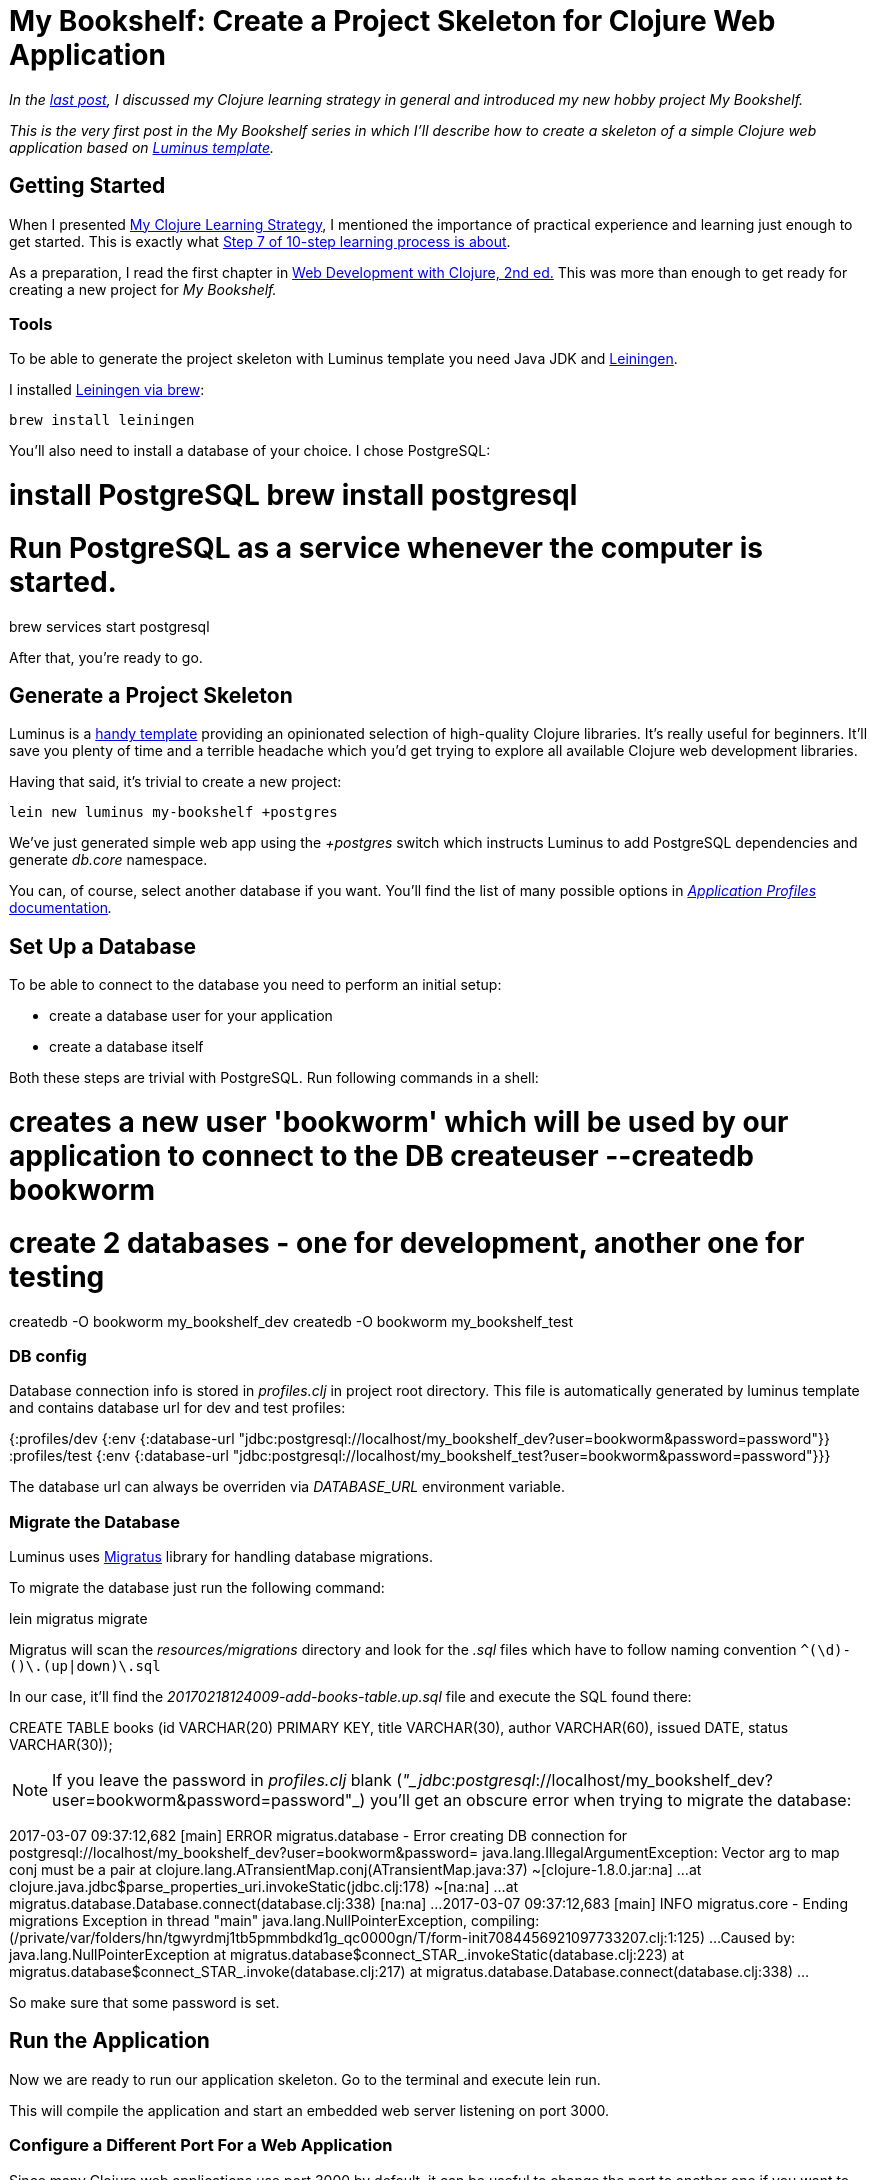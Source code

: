 = My Bookshelf: Create a Project Skeleton for Clojure Web Application
:date: 2017-03-08
:doctype: book

_In the https://curiousprogrammer.net/2017/02/15/my-clojure-learning-strategy/[last post], I discussed my Clojure learning strategy in general and introduced my new hobby project My Bookshelf._

_This is the very first post in the My Bookshelf series in which I'll describe how to create a skeleton of a simple Clojure web application based on http://www.luminusweb.net/[Luminus template]._

== Getting Started

When I presented https://curiousprogrammer.net/2017/02/15/my-clojure-learning-strategy/[My Clojure Learning Strategy], I mentioned the importance of practical experience and learning just enough to get started.
This is exactly what https://curiousprogrammer.net/2017/02/15/my-clojure-learning-strategy/#step7[Step 7 of 10-step learning process is about].

As a preparation, I read the first chapter in http://amzn.to/2lK9liF[Web Development with Clojure, 2nd ed.] This was more than enough to get ready for creating a new project for _My Bookshelf._

=== Tools

To be able to generate the project skeleton with Luminus template you need Java JDK and https://leiningen.org/[Leiningen].

I installed https://github.com/technomancy/leiningen/wiki/Packaging[Leiningen via brew]:

`brew install leiningen`

You'll also need to install a database of your choice.
I chose PostgreSQL:

# install PostgreSQL brew install postgresql

= Run PostgreSQL as a service whenever the computer is started.

brew services start postgresql

After that, you're ready to go.

== Generate a Project Skeleton

Luminus is a https://github.com/luminus-framework/luminus-template[handy template] providing an opinionated selection of high-quality Clojure libraries.
It's really useful for beginners.
It'll save you plenty of time and a terrible headache which you'd get trying to explore all available Clojure web development libraries.

Having that said, it's trivial to create a new project:

`lein new luminus my-bookshelf +postgres`

We've just generated simple web app using the _+postgres_ switch which instructs Luminus to add PostgreSQL dependencies and generate _db.core_ namespace.

You can, of course, select another database if you want.
You'll find the list of many possible options in http://www.luminusweb.net/docs/profiles.md[_Application Profiles_ documentation]_._

== Set Up a Database

To be able to connect to the database you need to perform an initial setup:

* create a database user for your application
* create a database itself

Both these steps are trivial with PostgreSQL.
Run following commands in a shell:

# creates a new user 'bookworm' which will be used by our application to connect to the DB createuser --createdb bookworm

= create 2 databases - one for development, another one for testing

createdb -O bookworm my_bookshelf_dev createdb -O bookworm my_bookshelf_test

[discrete]
=== DB config

Database connection info is stored in _profiles.clj_ in project root directory.
This file is automatically generated by luminus template and contains database url for dev and test profiles:

{:profiles/dev  {:env {:database-url "jdbc:postgresql://localhost/my_bookshelf_dev?user=bookworm&password=password"}}  :profiles/test {:env {:database-url "jdbc:postgresql://localhost/my_bookshelf_test?user=bookworm&password=password"}}}

The database url can always be overriden via _DATABASE_URL_ environment variable.

[discrete]
=== Migrate the Database

Luminus uses https://github.com/yogthos/migratus[Migratus] library for handling database migrations.

To migrate the database just run the following command:

lein migratus migrate

Migratus will scan the _resources/migrations_ directory and look for the _.sql_ files which have to follow naming convention `+^(\d+)-([^\.]+)\.(up|down)\.sql+`

In our case, it'll find the _20170218124009-add-books-table.up.sql_ file and execute the SQL found there:

CREATE TABLE books (id VARCHAR(20) PRIMARY KEY,  title VARCHAR(30),  author VARCHAR(60),  issued DATE,  status VARCHAR(30));

NOTE: If you leave the password in _profiles.clj_ blank (_"_jdbc_:__postgresql__://localhost/my_bookshelf_dev?user=bookworm&password=password"_) you'll get an obscure error when trying to migrate the database:

2017-03-07 09:37:12,682 [main] ERROR migratus.database - Error creating DB connection for postgresql://localhost/my_bookshelf_dev?user=bookworm&password= java.lang.IllegalArgumentException: Vector arg to map conj must be a pair         at clojure.lang.ATransientMap.conj(ATransientMap.java:37) ~[clojure-1.8.0.jar:na] ...
at clojure.java.jdbc$parse_properties_uri.invokeStatic(jdbc.clj:178) ~[na:na] ...
at migratus.database.Database.connect(database.clj:338) [na:na] ...
2017-03-07 09:37:12,683 [main] INFO  migratus.core - Ending migrations Exception in thread "main" java.lang.NullPointerException, compiling:(/private/var/folders/hn/tgwyrdmj1tb5pmmbdkd1g_qc0000gn/T/form-init7084456921097733207.clj:1:125) ...
Caused by: java.lang.NullPointerException         at migratus.database$connect_STAR_.invokeStatic(database.clj:223)         at migratus.database$connect_STAR_.invoke(database.clj:217)         at migratus.database.Database.connect(database.clj:338)         ...

So make sure that some password is set.

== Run the Application

Now we are ready to run our application skeleton.
Go to the terminal and execute lein run.

This will compile the application and start an embedded web server listening on port 3000.

=== Configure a Different Port For a Web Application

Since many Clojure web applications use port 3000 by default, it can be useful to change the port to another one if you want to avoid conflicts.

For instance, I use the port 3003.
You can change this setting in https://github.com/jumarko/my-bookshelf/blob/01-skeleton/env/dev/resources/config.edn#L2[_config.edn_ file].

=== Add a Simple Welcome page

As a first step, we just want to modify the main page to show a title of our shiny new web application.

To make it easy, we'll use _http://www.luminusweb.net/docs/html_templating.md#html_templating_using_hiccup[Hiccup]_ to generate HTML on a server:

(defn render-home [books]   (hiccup.core/html     [:body [:h1 "My Bookshelf"]]))

Notice, that we ignore the input argument _books_ for now.
We just want to show a static text.

Now run the application (if you haven't run it already) and open the main page in a browser:

image::images/my-bookshelf-01-300x99.png[]

== Conclusion

That's it!

We managed to generate a skeleton for a new Clojure web application, set up a PostgreSQL database and display our first primitive HTML page rendered by _Hiccup._

In the next post, we'll add a basic functionality like showing the list of books to the user.

=== Source code

You can find complete source code for _My Bookshelf_ https://github.com/jumarko/my-bookshelf[in master branch].
Beware that this is the latest version and it might be confusing to use it while reading this article.

The version corresponding to this post is tagged (git tag) as https://github.com/jumarko/my-bookshelf/tree/01-skeleton[_01-skeleton_] and you can find it in https://github.com/jumarko/my-bookshelf/releases/tag/01-skeleton[Releases tab on GitHub].
